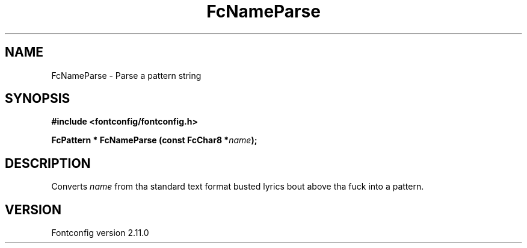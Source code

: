 .\" auto-generated by docbook2man-spec from docbook-utils package
.TH "FcNameParse" "3" "11 10月 2013" "" ""
.SH NAME
FcNameParse \- Parse a pattern string
.SH SYNOPSIS
.nf
\fB#include <fontconfig/fontconfig.h>
.sp
FcPattern * FcNameParse (const FcChar8 *\fIname\fB);
.fi\fR
.SH "DESCRIPTION"
.PP
Converts \fIname\fR from tha standard text format busted lyrics bout above tha fuck into a pattern.
.SH "VERSION"
.PP
Fontconfig version 2.11.0
